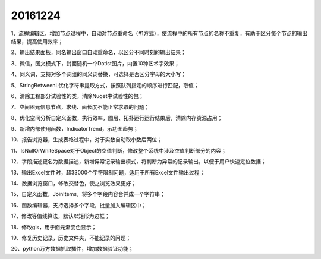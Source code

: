 .. log

20161224
======================

1、流程编辑区，增加节点过程中，自动对节点重命名（#1方式），使流程中的所有节点的名称不重复，有助于区分每个节点的输出结果，提高使用效率；

2、输出结果面板，同名输出窗口自动重命名，以区分不同时刻的输出结果；

3、微信，图文模式下，封面随机一个Datist图片，内置10种艺术字效果；

4、同义词，支持对多个词组的同义词替换，可选择是否区分字母的大小写；

5、StringBetweenL优化字符串提取方式，按照队列指定的顺序进行匹配，取值；

6、清除工程部分试验性的类，清除Nuget中试验性的包；

7、空间图元信息节点，求线、面长度不能正常求取的问题；

8、优化空间分析自定义函数，执行效率，图层、拓扑运行运行结果后，清除内存资源占用；

9、新增内部使用函数，IndicatorTrend，示功图趋势；

10、报告浏览器，生成表格过程中，对于实数自动取小数后两位；

11、IsNullOrWhiteSpace对于Object的空值判断，修改整个系统中涉及空值判断部分的内容；

12、字段描述更名为数据描述，新增异常记录输出模式，将判断为异常的记录输出，以便于用户快速定位数据；

13、输出Excel文件时，超33000个字符限制问题，适用于所有Excel文件输出过程；

14、数据浏览窗口，修改交替色，使之浏览效果更好；

15、自定义函数，JoinItems，将多个字段内容合并成一个字符串；

16、函数编辑器，支持选择多个字段，批量加入编辑区中；

17、修改等值线算法，默认以矩形为边框；

18、修改gis，用于面元渐变色显示；

19、修复历史记录，历史文件夹，不能记录的问题；

20、python万方数据抓取插件，增加数据验证功能；